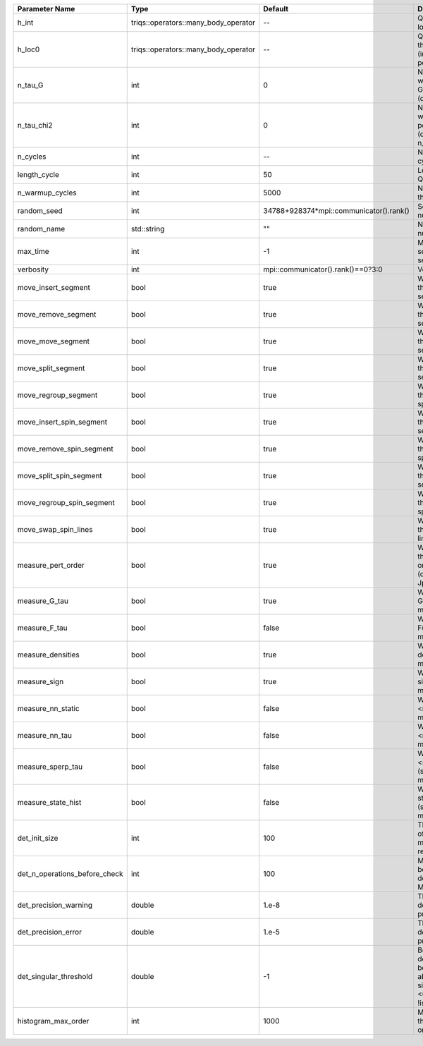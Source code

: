 +-------------------------------+--------------------------------------+-----------------------------------------+-------------------------------------------------------------------------------------------------------------------+
| Parameter Name                | Type                                 | Default                                 | Documentation                                                                                                     |
+===============================+======================================+=========================================+===================================================================================================================+
| h_int                         | triqs::operators::many_body_operator | --                                      | Quartic part of the local Hamiltonian                                                                             |
+-------------------------------+--------------------------------------+-----------------------------------------+-------------------------------------------------------------------------------------------------------------------+
| h_loc0                        | triqs::operators::many_body_operator | --                                      | Quandratic part of the local Hamiltonian (including chemical potential)                                           |
+-------------------------------+--------------------------------------+-----------------------------------------+-------------------------------------------------------------------------------------------------------------------+
| n_tau_G                       | int                                  | 0                                       | Number of points on which to measure G(tau)/F(tau) (defaults to n_tau)                                            |
+-------------------------------+--------------------------------------+-----------------------------------------+-------------------------------------------------------------------------------------------------------------------+
| n_tau_chi2                    | int                                  | 0                                       | Number of points on which to measure 2-point functions (defaults to n_tau_bosonic)                                |
+-------------------------------+--------------------------------------+-----------------------------------------+-------------------------------------------------------------------------------------------------------------------+
| n_cycles                      | int                                  | --                                      | Number of QMC cycles                                                                                              |
+-------------------------------+--------------------------------------+-----------------------------------------+-------------------------------------------------------------------------------------------------------------------+
| length_cycle                  | int                                  | 50                                      | Length of a single QMC cycle                                                                                      |
+-------------------------------+--------------------------------------+-----------------------------------------+-------------------------------------------------------------------------------------------------------------------+
| n_warmup_cycles               | int                                  | 5000                                    | Number of cycles for thermalization                                                                               |
+-------------------------------+--------------------------------------+-----------------------------------------+-------------------------------------------------------------------------------------------------------------------+
| random_seed                   | int                                  | 34788+928374*mpi::communicator().rank() | Seed for random number generator                                                                                  |
+-------------------------------+--------------------------------------+-----------------------------------------+-------------------------------------------------------------------------------------------------------------------+
| random_name                   | std::string                          | ""                                      | Name of random number generator                                                                                   |
+-------------------------------+--------------------------------------+-----------------------------------------+-------------------------------------------------------------------------------------------------------------------+
| max_time                      | int                                  | -1                                      | Maximum runtime in seconds, use -1 to set infinite                                                                |
+-------------------------------+--------------------------------------+-----------------------------------------+-------------------------------------------------------------------------------------------------------------------+
| verbosity                     | int                                  | mpi::communicator().rank()==0?3:0       | Verbosity level                                                                                                   |
+-------------------------------+--------------------------------------+-----------------------------------------+-------------------------------------------------------------------------------------------------------------------+
| move_insert_segment           | bool                                 | true                                    | Whether to perform the move insert segment                                                                        |
+-------------------------------+--------------------------------------+-----------------------------------------+-------------------------------------------------------------------------------------------------------------------+
| move_remove_segment           | bool                                 | true                                    | Whether to perform the move remove segment                                                                        |
+-------------------------------+--------------------------------------+-----------------------------------------+-------------------------------------------------------------------------------------------------------------------+
| move_move_segment             | bool                                 | true                                    | Whether to perform the move move segment                                                                          |
+-------------------------------+--------------------------------------+-----------------------------------------+-------------------------------------------------------------------------------------------------------------------+
| move_split_segment            | bool                                 | true                                    | Whether to perform the move split segment                                                                         |
+-------------------------------+--------------------------------------+-----------------------------------------+-------------------------------------------------------------------------------------------------------------------+
| move_regroup_segment          | bool                                 | true                                    | Whether to perform the move group into spin segment                                                               |
+-------------------------------+--------------------------------------+-----------------------------------------+-------------------------------------------------------------------------------------------------------------------+
| move_insert_spin_segment      | bool                                 | true                                    | Whether to perform the move insert spin segment                                                                   |
+-------------------------------+--------------------------------------+-----------------------------------------+-------------------------------------------------------------------------------------------------------------------+
| move_remove_spin_segment      | bool                                 | true                                    | Whether to perform the move remove spin segment                                                                   |
+-------------------------------+--------------------------------------+-----------------------------------------+-------------------------------------------------------------------------------------------------------------------+
| move_split_spin_segment       | bool                                 | true                                    | Whether to perform the move insert spin segment                                                                   |
+-------------------------------+--------------------------------------+-----------------------------------------+-------------------------------------------------------------------------------------------------------------------+
| move_regroup_spin_segment     | bool                                 | true                                    | Whether to perform the move remove spin segment                                                                   |
+-------------------------------+--------------------------------------+-----------------------------------------+-------------------------------------------------------------------------------------------------------------------+
| move_swap_spin_lines          | bool                                 | true                                    | Whether to perform the move swap spin lines                                                                       |
+-------------------------------+--------------------------------------+-----------------------------------------+-------------------------------------------------------------------------------------------------------------------+
| measure_pert_order            | bool                                 | true                                    | Whether to measure the perturbation order histograms (order in Delta and Jperp)                                   |
+-------------------------------+--------------------------------------+-----------------------------------------+-------------------------------------------------------------------------------------------------------------------+
| measure_G_tau                 | bool                                 | true                                    | Whether to measure G(tau) (see measures/g_f_tau)                                                                  |
+-------------------------------+--------------------------------------+-----------------------------------------+-------------------------------------------------------------------------------------------------------------------+
| measure_F_tau                 | bool                                 | false                                   | Whether to measure F(tau) (see measures/g_f_tau)                                                                  |
+-------------------------------+--------------------------------------+-----------------------------------------+-------------------------------------------------------------------------------------------------------------------+
| measure_densities             | bool                                 | true                                    | Whether to measure densities (see measures/densities)                                                             |
+-------------------------------+--------------------------------------+-----------------------------------------+-------------------------------------------------------------------------------------------------------------------+
| measure_sign                  | bool                                 | true                                    | Whether to measure sign (see measures/sign)                                                                       |
+-------------------------------+--------------------------------------+-----------------------------------------+-------------------------------------------------------------------------------------------------------------------+
| measure_nn_static             | bool                                 | false                                   | Whether to measure <n(0)n(0)> (see measures/nn_static)                                                            |
+-------------------------------+--------------------------------------+-----------------------------------------+-------------------------------------------------------------------------------------------------------------------+
| measure_nn_tau                | bool                                 | false                                   | Whether to measure <n(tau)n(0)> (see measures/nn_tau)                                                             |
+-------------------------------+--------------------------------------+-----------------------------------------+-------------------------------------------------------------------------------------------------------------------+
| measure_sperp_tau             | bool                                 | false                                   | Whether to measure <s_x(tau)s_x(0)> (see measures/sperp_tau)                                                      |
+-------------------------------+--------------------------------------+-----------------------------------------+-------------------------------------------------------------------------------------------------------------------+
| measure_state_hist            | bool                                 | false                                   | Whether to measure state histograms (see measures/state_hist)                                                     |
+-------------------------------+--------------------------------------+-----------------------------------------+-------------------------------------------------------------------------------------------------------------------+
| det_init_size                 | int                                  | 100                                     | The maximum size of the determinant matrix before a resize                                                        |
+-------------------------------+--------------------------------------+-----------------------------------------+-------------------------------------------------------------------------------------------------------------------+
| det_n_operations_before_check | int                                  | 100                                     | Max number of ops before the test of deviation of the det, M^-1 is performed.                                     |
+-------------------------------+--------------------------------------+-----------------------------------------+-------------------------------------------------------------------------------------------------------------------+
| det_precision_warning         | double                               | 1.e-8                                   | Threshold for determinant precision warnings                                                                      |
+-------------------------------+--------------------------------------+-----------------------------------------+-------------------------------------------------------------------------------------------------------------------+
| det_precision_error           | double                               | 1.e-5                                   | Threshold for determinant precision error                                                                         |
+-------------------------------+--------------------------------------+-----------------------------------------+-------------------------------------------------------------------------------------------------------------------+
| det_singular_threshold        | double                               | -1                                      | Bound for the determinant matrix being singular, abs(det) > singular_threshold. If <0, it is !isnormal(abs(det))  |
+-------------------------------+--------------------------------------+-----------------------------------------+-------------------------------------------------------------------------------------------------------------------+
| histogram_max_order           | int                                  | 1000                                    | Maximum order for the perturbation order histograms                                                               |
+-------------------------------+--------------------------------------+-----------------------------------------+-------------------------------------------------------------------------------------------------------------------+